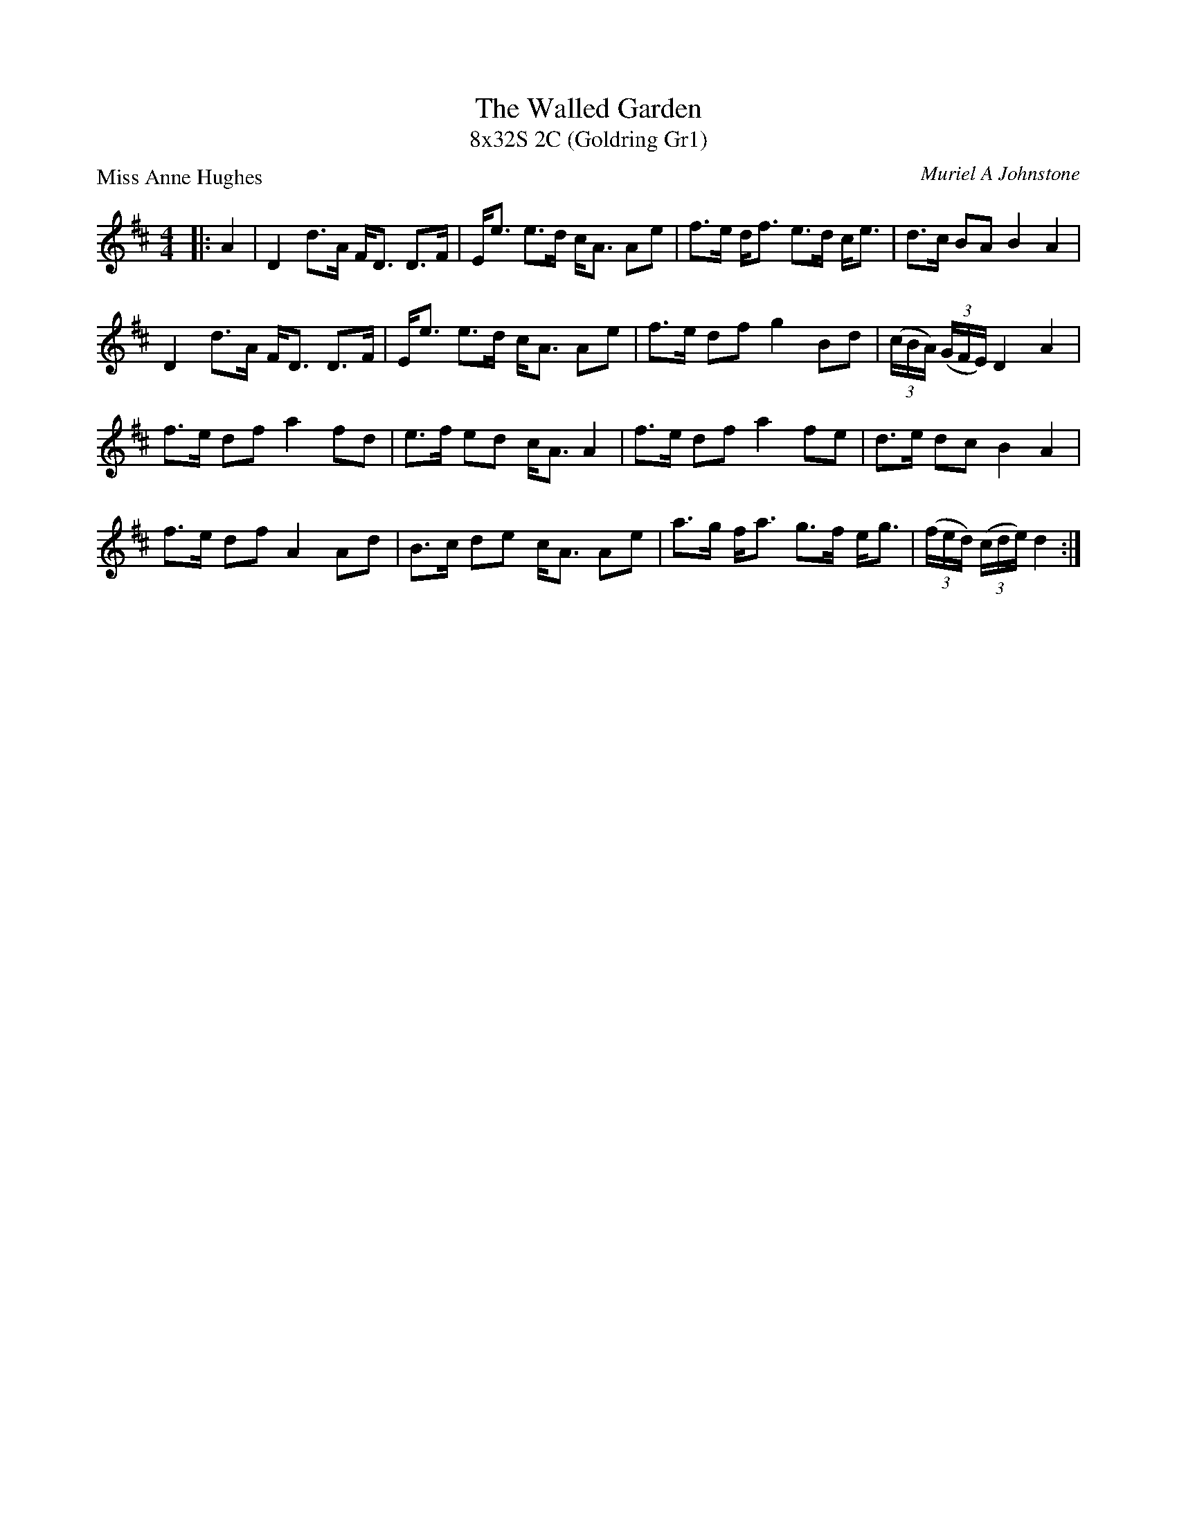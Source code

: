 X: 1
T: The Walled Garden
T: 8x32S 2C	(Goldring Gr1)
P: Miss Anne Hughes
C: Muriel A Johnstone
R: Strathspey
K: D
M: 4/4
L: 1/16
|:A4|D4 d3A FD3 D3F|Ee3 e3d cA3 A2e2|f3e df3 e3d ce3|d3c B2A2 B4A4|
D4 d3A FD3 D3F|Ee3 e3d cA3 A2e2|f3e d2f2 g4 B2d2|((3cBA) ((3GFE) D4A4|
f3e d2f2 a4 f2d2|e3f e2d2 cA3 A4|f3e d2f2 a4 f2e2|d3e d2c2 B4A4|
f3e d2f2 A4 A2d2|B3c d2e2 cA3 A2e2|a3g fa3 g3f eg3|((3fed) ((3cde) d4:|